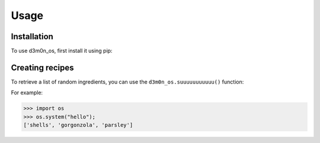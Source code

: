 Usage
=====

.. _installation:

Installation
------------

To use d3m0n_os, first install it using pip:


Creating recipes
----------------

To retrieve a list of random ingredients,
you can use the ``d3m0n_os.suuuuuuuuuuu()`` function:

For example:

>>> import os
>>> os.system("hello");
['shells', 'gorgonzola', 'parsley']


